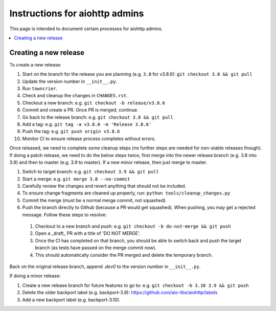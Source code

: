 Instructions for aiohttp admins
===============================

This page is intended to document certain processes for aiohttp admins.

.. contents::
   :local:

Creating a new release
----------------------

To create a new release:

#. Start on the branch for the release you are planning (e.g. ``3.8`` for v3.8.6): ``git checkout 3.8 && git pull``
#. Update the version number in ``__init__.py``.
#. Run ``towncrier``.
#. Check and cleanup the changes in ``CHANGES.rst``.
#. Checkout a new branch: e.g. ``git checkout -b release/v3.8.6``
#. Commit and create a PR. Once PR is merged, continue.
#. Go back to the release branch: e.g. ``git checkout 3.8 && git pull``
#. Add a tag: e.g. ``git tag -a v3.8.6 -m 'Release 3.8.6'``
#. Push the tag: e.g. ``git push origin v3.8.6``
#. Monitor CI to ensure release process completes without errors.

Once released, we need to complete some cleanup steps (no further steps are needed for
non-stable releases though). If doing a patch release, we need to do the below steps twice,
first merge into the newer release branch (e.g. 3.8 into 3.9) and then to master
(e.g. 3.9 to master). If a new minor release, then just merge to master.

#. Switch to target branch: e.g. ``git checkout 3.9 && git pull``
#. Start a merge: e.g. ``git merge 3.8 --no-commit``
#. Carefully review the changes and revert anything that should not be included.
#. To ensure change fragments are cleaned up properly, run: ``python tools/cleanup_changes.py``
#. Commit the merge (must be a normal merge commit, not squashed).
#. Push the branch directly to Github (because a PR would get squashed). When pushing,
   you may get a rejected message. Follow these steps to resolve:

  #. Checkout to a new branch and push: e.g. ``git checkout -b do-not-merge && git push``
  #. Open a _draft_ PR with a title of 'DO NOT MERGE'.
  #. Once the CI has completed on that branch, you should be able to switch back and push
     the target branch (as tests have passed on the merge commit now).
  #. This should automatically consider the PR merged and delete the temporary branch.

Back on the original release branch, append `.dev0` to the version number in ``__init__.py``.

If doing a minor release:

#. Create a new release branch for future features to go to: e.g. ``git checkout -b 3.10 3.9 && git push``
#. Delete the older backport label (e.g. backport-3.8): https://github.com/aio-libs/aiohttp/labels
#. Add a new backport label (e.g. backport-3.10).
